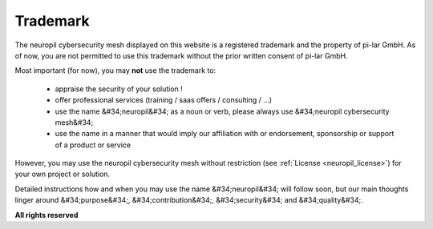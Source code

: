 ..
  SPDX-FileCopyrightText: 2016-2024 by pi-lar GmbH
..
  SPDX-License-Identifier: OSL-3.0

===============================================================================
Trademark
===============================================================================

The neuropil cybersecurity mesh displayed on this website is a registered trademark and the property of pi-lar GmbH.
As of now, you are not permitted to use this trademark without the prior written consent of pi-lar GmbH.

Most important (for now), you may **not** use the trademark to:

  - appraise the security of your solution !
  - offer professional services (training / saas offers / consulting / ...)
  - use the name &#34;neuropil&#34; as a noun or verb, please always use &#34;neuropil cybersecurity mesh&#34;
  - use the name in a manner that would imply our affiliation with or endorsement,
    sponsorship or support of a product or service

However, you may use the neuropil cybersecurity mesh without restriction (see :ref:`License <neuropil_license>`) for
your own project or solution.

Detailed instructions how and when you may use the name &#34;neuropil&#34; will follow soon,
but our main thoughts linger around &#34;purpose&#34;, &#34;contribution&#34;, &#34;security&#34;
and &#34;quality&#34;.

**All rights reserved**

